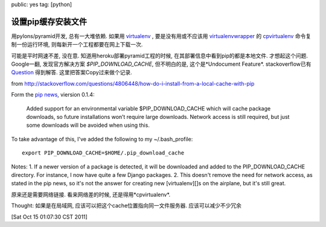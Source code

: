 public: yes
tag: [python]

=======================
设置pip缓存安装文件
=======================

用pylons/pyramid开发, 总有一大堆依赖. 如果用 `virtualenv <http://pypi.python.org/pypi/virtualenv>`_ , 要是没有用或不应该用 `virtualenvwrapper <http://pypi.python.org/pypi/virtualenvwrapper>`_ 的 `cpvirtualenv <http://www.doughellmann.com/docs/virtualenvwrapper/command_ref.html#cpvirtualenv>`_ 命令复制一份运行环境, 则每新开一个工程都要在网上下载一次. 

可能是平时网速不差, 没在意. 知道用heroku部署pyramid工程的时候, 在其部署信息中看到pip的都是本地文件. 才想起这个问题. Google一翻, 发现官方解决方案 *$PIP_DOWNLOAD_CACHE*, 但不明白的是, 这个是*Undocument Feature*. stackoverflow已有 `Question <http://stackoverflow.com/questions/4806448/how-do-i-install-from-a-local-cache-with-pip>`_ 得到解答. 这里把答案Copy过来做个记录.

from http://stackoverflow.com/questions/4806448/how-do-i-install-from-a-local-cache-with-pip

Form the `pip news <http://pip.openplans.org/news.html>`_, viersion 0.1.4:

  Added support for an environmental variable $PIP_DOWNLOAD_CACHE which will
  cache package downloads, so future installations won’t require large downloads. 
  Network access is still required, but just some downloads will be avoided 
  when using this.

To take advantage of this, I've added the following to my ~/.bash_profile: ::
  
  export PIP_DOWNLOAD_CACHE=$HOME/.pip_download_cache    

Notes:
1. If a newer version of a package is detected, it will be downloaded and added to the PIP_DOWNLOAD_CACHE directory. For instance, I now have quite a few Django packages. 
2. This doesn't remove the need for network access, as stated in the pip news, so it's not the answer for creating new [virtualenv][]s on the airplane, but it's still great.

原来还是需要网络链接. 看来网络差的时候, 还是得用*cpvirtualenv*.

Thought: 如果是在局域网, 应该可以把这个cache位置指向同一文件服务器. 应该可以减少不少冗余

[Sat Oct 15 01:07:30 CST 2011]






  
